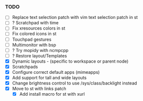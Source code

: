 *** TODO
  - [ ] Replace text selection patch with vim text selection patch in st
  - [ ] ? Scratchpad with time
  - [ ] Fix xresources colors in st
  - [ ] Fix colored icons in st
  - [ ] Touchpad gestures
  - [ ] Multimonitor with bsp
  - [ ] ? Try mopidy with ncmpcpp
  - [ ] ? Restore layout/Templates
  - [X] Dynamic layouts - (specific to workspace or parent node)
  - [X] Scratchpads
  - [X] Configure correct default apps (mimeapps)
  - [X] Add support for tall and wide layouts
  - [X] Change brightness control to use /sys/class/backlight instead
  - [X] Move to st with links patch
    - [X] Add install macro for st with xurl
